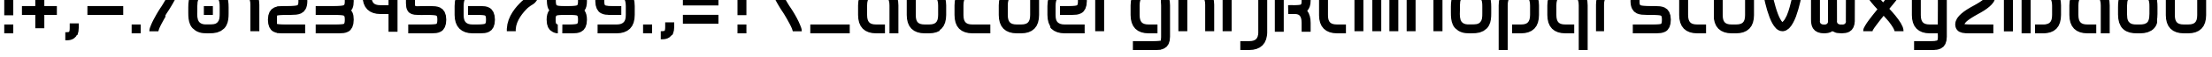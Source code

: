 SplineFontDB: 3.0
FontName: labor_one
FullName: Labor One
FamilyName: Labor One
Weight: Regular
Copyright: 
Version: 
ItalicAngle: 0
UnderlinePosition: 0
UnderlineWidth: 0
Ascent: 333
Descent: 83
InvalidEm: 0
LayerCount: 2
Layer: 0 0 "Back" 1
Layer: 1 0 "Fore" 0
XUID: [1021 796 510207935 428964]
FSType: 8
OS2Version: 0
OS2_WeightWidthSlopeOnly: 0
OS2_UseTypoMetrics: 0
CreationTime: 1396225978
ModificationTime: 1457643189
PfmFamily: 17
TTFWeight: 400
TTFWidth: 5
LineGap: 90
VLineGap: 90
OS2TypoAscent: 0
OS2TypoAOffset: 1
OS2TypoDescent: 0
OS2TypoDOffset: 1
OS2TypoLinegap: 90
OS2WinAscent: 0
OS2WinAOffset: 1
OS2WinDescent: 0
OS2WinDOffset: 1
HheadAscent: 0
HheadAOffset: 1
HheadDescent: 0
HheadDOffset: 1
OS2Vendor: 'PfEd'
MarkAttachClasses: 1
DEI: 91125
LangName: 1033
MATH:ScriptPercentScaleDown: 80
MATH:ScriptScriptPercentScaleDown: 60
MATH:DelimitedSubFormulaMinHeight: 1500
MATH:DisplayOperatorMinHeight: 0
MATH:MathLeading: 0 
MATH:AxisHeight: 0 
MATH:AccentBaseHeight: 492 
MATH:FlattenedAccentBaseHeight: 0 
MATH:SubscriptShiftDown: 0 
MATH:SubscriptTopMax: 492 
MATH:SubscriptBaselineDropMin: 0 
MATH:SuperscriptShiftUp: 0 
MATH:SuperscriptShiftUpCramped: 0 
MATH:SuperscriptBottomMin: 492 
MATH:SuperscriptBaselineDropMax: 0 
MATH:SubSuperscriptGapMin: 0 
MATH:SuperscriptBottomMaxWithSubscript: 492 
MATH:SpaceAfterScript: 41 
MATH:UpperLimitGapMin: 0 
MATH:UpperLimitBaselineRiseMin: 0 
MATH:LowerLimitGapMin: 0 
MATH:LowerLimitBaselineDropMin: 0 
MATH:StackTopShiftUp: 0 
MATH:StackTopDisplayStyleShiftUp: 0 
MATH:StackBottomShiftDown: 0 
MATH:StackBottomDisplayStyleShiftDown: 0 
MATH:StackGapMin: 0 
MATH:StackDisplayStyleGapMin: 0 
MATH:StretchStackTopShiftUp: 0 
MATH:StretchStackBottomShiftDown: 0 
MATH:StretchStackGapAboveMin: 0 
MATH:StretchStackGapBelowMin: 0 
MATH:FractionNumeratorShiftUp: 0 
MATH:FractionNumeratorDisplayStyleShiftUp: 0 
MATH:FractionDenominatorShiftDown: 0 
MATH:FractionDenominatorDisplayStyleShiftDown: 0 
MATH:FractionNumeratorGapMin: 0 
MATH:FractionNumeratorDisplayStyleGapMin: 0 
MATH:FractionRuleThickness: 0 
MATH:FractionDenominatorGapMin: 0 
MATH:FractionDenominatorDisplayStyleGapMin: 0 
MATH:SkewedFractionHorizontalGap: 0 
MATH:SkewedFractionVerticalGap: 0 
MATH:OverbarVerticalGap: 0 
MATH:OverbarRuleThickness: 0 
MATH:OverbarExtraAscender: 0 
MATH:UnderbarVerticalGap: 0 
MATH:UnderbarRuleThickness: 0 
MATH:UnderbarExtraDescender: 0 
MATH:RadicalVerticalGap: 0 
MATH:RadicalDisplayStyleVerticalGap: 0 
MATH:RadicalRuleThickness: 0 
MATH:RadicalExtraAscender: 0 
MATH:RadicalKernBeforeDegree: 277 
MATH:RadicalKernAfterDegree: -555 
MATH:RadicalDegreeBottomRaisePercent: 60
MATH:MinConnectorOverlap: 20
Encoding: UnicodeBmp
Compacted: 1
UnicodeInterp: none
NameList: Adobe Glyph List
DisplaySize: -96
AntiAlias: 1
FitToEm: 1
WidthSeparation: 100
WinInfo: 0 16 7
BeginPrivate: 0
EndPrivate
TeXData: 1 0 0 346030 173015 115343 510657 1048576 115343 783286 444596 497025 792723 393216 433062 380633 303038 157286 324010 404750 52429 2506097 1059062 262144
BeginChars: 65536 54

StartChar: germandbls
Encoding: 223 223 0
Width: 574
VWidth: 1000
Flags: HW
LayerCount: 2
Fore
SplineSet
524 539 m 0
 524 487 512 446 484 420 c 1
 509 384 524 334 524 276 c 2
 524 171 l 2
 524 110 508 54 469 15 c 0
 430 -24 375 -39 313 -39 c 2
 208 -39 l 1
 208 66 l 1
 313 66 l 2
 357 66 381 76 395 90 c 0
 409 104 419 127 419 171 c 2
 419 276 l 2
 419 358 368 382 366 382 c 0
 322 382 278 382 234 382 c 1
 234 487 l 1
 313 487 l 2
 375 487 411 490 414 499 c 0
 416 504 419 518 419 540 c 0
 419 567 416 581 408 585 c 0
 400 589 365 592 313 592 c 2
 261 592 l 2
 218 592 194 582 180 568 c 0
 166 554 156 531 156 487 c 2
 156 -39 l 1
 50 -39 l 1
 50 487 l 2
 50 549 67 604 106 643 c 0
 145 682 200 697 261 697 c 2
 313 697 l 2
 326 697 339 698 351 698 c 0
 388 698 421 696 455 679 c 0
 501 657 524 606 524 539 c 0
EndSplineSet
Validated: 1
EndChar

StartChar: udieresis
Encoding: 252 252 1
Width: 574
VWidth: 1000
Flags: HW
LayerCount: 2
Fore
SplineSet
156 697 m 5
 261 697 l 5
 261 592 l 5
 156 592 l 5
 156 697 l 5
313 697 m 5
 419 697 l 5
 419 592 l 5
 313 592 l 5
 313 697 l 5
50 487 m 5
 156 487 l 5
 156 171 l 6
 156 127 166 104 180 90 c 4
 194 76 217 66 261 66 c 6
 313 66 l 6
 357 66 381 76 395 90 c 4
 409 104 419 127 419 171 c 6
 419 487 l 5
 524 487 l 5
 524 171 l 6
 524 110 508 55 469 16 c 4
 430 -23 375 -39 313 -39 c 6
 261 -39 l 6
 200 -39 144 -23 105 16 c 4
 66 55 50 110 50 171 c 6
 50 487 l 5
EndSplineSet
Validated: 1
EndChar

StartChar: odieresis
Encoding: 246 246 2
Width: 574
VWidth: 1000
Flags: HW
LayerCount: 2
Fore
SplineSet
156 697 m 1
 191 697 226 697 261 697 c 1
 261 662 261 627 261 592 c 1
 226 592 191 592 156 592 c 1
 156 627 156 662 156 697 c 1
313 697 m 1
 419 697 l 1
 419 662 419 627 419 592 c 1
 313 592 l 1
 313 627 313 662 313 697 c 1
254 487 m 2
 301 487 l 2
 314 487 327 487 340 486 c 1
 340 391 l 1
 342 382 338 380 331 380 c 0
 324 380 314 383 307 383 c 0
 305 383 303 383 301 382 c 1
 268 382 l 2
 235 382 201 380 177 355 c 1
 159 332 156 304 156 275 c 2
 156 175 l 2
 156 147 158 120 175 96 c 1
 198 68 234 66 268 66 c 2
 303 66 l 2
 340 66 383 68 404 102 c 1
 417 128 419 155 419 183 c 2
 419 267 l 2
 419 301 417 335 392 360 c 1
 392 476 l 1
 434 464 472 438 494 400 c 1
 521 357 524 306 524 256 c 2
 524 183 l 2
 524 126 515 67 476 23 c 0
 435 -24 371 -39 310 -39 c 2
 272 -39 l 2
 215 -39 157 -30 113 9 c 1
 65 50 50 114 50 175 c 2
 50 255 l 2
 50 304 53 353 78 396 c 1
 112 459 185 487 254 487 c 2
EndSplineSet
Validated: 1
EndChar

StartChar: adieresis
Encoding: 228 228 3
Width: 574
VWidth: 1000
Flags: HW
LayerCount: 2
Fore
SplineSet
156 697 m 1
 261 697 l 1
 261 592 l 1
 156 592 l 1
 156 697 l 1
313 697 m 1
 419 697 l 1
 419 592 l 1
 313 592 l 1
 313 697 l 1
261 487 m 2
 313 487 l 2
 374 487 430 471 469 432 c 0
 508 393 524 338 524 276 c 2
 524 -39 l 1
 419 -39 l 1
 419 276 l 2
 419 320 408 344 394 358 c 0
 380 372 356 382 313 382 c 2
 261 382 l 2
 218 382 194 371 180 357 c 0
 166 343 156 318 156 276 c 2
 156 171 l 2
 156 128 166 104 180 90 c 0
 194 76 217 66 261 66 c 2
 366 66 l 1
 366 -39 l 1
 261 -39 l 2
 199 -39 144 -23 105 16 c 0
 66 55 50 110 50 171 c 2
 50 276 l 2
 50 336 67 392 105 431 c 0
 143 470 199 487 261 487 c 2
EndSplineSet
Validated: 1
EndChar

StartChar: slash
Encoding: 47 47 4
Width: 468
VWidth: 1000
Flags: HW
LayerCount: 2
Fore
SplineSet
313 488 m 1
 313 487 l 1
 418 487 l 1
 418 456 408 436 397 409 c 0
 371 345 302 231 277 194 c 0
 258 167 190 52 168 -2 c 0
 160 -22 156 -40 155 -40 c 1
 155 -39 l 1
 50 -39 l 1
 50 -9 60 12 71 39 c 0
 97 104 164 216 191 254 c 0
 207 277 279 399 300 450 c 0
 308 469 312 488 313 488 c 1
EndSplineSet
Validated: 1
EndChar

StartChar: backslash
Encoding: 92 92 5
Width: 468
VWidth: 1000
Flags: HW
LayerCount: 2
Fore
SplineSet
155 488 m 1
 156 488 160 469 168 450 c 0
 189 399 261 277 277 254 c 0
 294 230 327 179 357 123 c 0
 372 95 386 66 397 39 c 0
 408 12 418 -9 418 -39 c 1
 313 -39 l 1
 313 -40 l 1
 312 -40 308 -22 300 -2 c 0
 278 52 210 167 191 194 c 0
 166 230 97 345 71 409 c 0
 60 436 50 456 50 487 c 1
 155 487 l 1
 155 488 l 1
EndSplineSet
Validated: 1
EndChar

StartChar: underscore
Encoding: 95 95 6
Width: 574
VWidth: 1000
Flags: HW
LayerCount: 2
Fore
SplineSet
50 66 m 1
 524 66 l 1
 524 -39 l 1
 50 -39 l 1
 50 66 l 1
EndSplineSet
Validated: 1
EndChar

StartChar: bar
Encoding: 124 124 7
Width: 206
VWidth: 1000
Flags: HW
LayerCount: 2
Fore
SplineSet
50 697 m 1
 156 697 l 1
 156 -39 l 1
 50 -39 l 1
 50 697 l 1
EndSplineSet
Validated: 1
EndChar

StartChar: equal
Encoding: 61 61 8
Width: 521
VWidth: 1000
Flags: HW
LayerCount: 2
Fore
SplineSet
50 382 m 1
 471 382 l 1
 471 276 l 1
 50 276 l 1
 50 382 l 1
50 171 m 1
 471 171 l 1
 471 66 l 1
 50 66 l 1
 50 171 l 1
EndSplineSet
Validated: 1
EndChar

StartChar: plus
Encoding: 43 43 9
Width: 521
VWidth: 1000
Flags: HW
LayerCount: 2
Fore
SplineSet
207 434 m 1
 313 434 l 1
 313 276 l 1
 471 276 l 1
 471 171 l 1
 313 171 l 1
 313 13 l 1
 207 13 l 1
 207 171 l 1
 50 171 l 1
 50 276 l 1
 207 276 l 1
 207 434 l 1
EndSplineSet
Validated: 1
EndChar

StartChar: hyphen
Encoding: 45 45 10
Width: 521
VWidth: 1000
Flags: HW
LayerCount: 2
Fore
SplineSet
50 276 m 1
 471 276 l 1
 471 171 l 1
 50 171 l 1
 50 276 l 1
EndSplineSet
Validated: 1
EndChar

StartChar: question
Encoding: 63 63 11
Width: 521
VWidth: 1000
Flags: HW
LayerCount: 2
Fore
SplineSet
299 698 m 0
 321 698 343 697 365 692 c 1
 417 683 460 640 467 588 c 0
 469 571 471 553 471 535 c 0
 471 498 464 461 441 431 c 0
 409 389 356 381 306 381 c 2
 287 381 l 1
 287 311 287 241 287 171 c 1
 252 171 217 171 182 171 c 1
 182 486 l 1
 204 486 225 487 247 487 c 0
 271 487 299 487 326 489 c 1
 329 488 332 488 335 488 c 0
 359 488 367 511 367 533 c 0
 367 537 366 540 366 544 c 0
 367 548 367 552 367 555 c 0
 367 580 346 592 322 592 c 0
 319 592 315 591 312 591 c 0
 281 592 250 592 219 592 c 2
 50 592 l 1
 50 627 50 662 50 697 c 1
 133 697 216 697 299 698 c 0
182 66 m 1
 217 66 252 66 287 66 c 1
 287 31 287 -4 287 -39 c 1
 252 -39 217 -39 182 -39 c 1
 182 -4 182 31 182 66 c 1
EndSplineSet
Validated: 1
EndChar

StartChar: exclam
Encoding: 33 33 12
Width: 206
VWidth: 1000
Flags: HW
LayerCount: 2
Fore
SplineSet
50 697 m 1
 156 697 l 1
 156 171 l 1
 50 171 l 1
 50 697 l 1
50 66 m 1
 156 66 l 1
 156 -39 l 1
 50 -39 l 1
 50 66 l 1
EndSplineSet
Validated: 1
EndChar

StartChar: semicolon
Encoding: 59 59 13
Width: 258
VWidth: 1000
Flags: HW
LayerCount: 2
Fore
SplineSet
102 487 m 1
 208 487 l 1
 208 382 l 1
 102 382 l 1
 102 487 l 1
102 66 m 1
 208 66 l 1
 208 13 l 2
 208 -48 189 -97 152 -122 c 0
 120 -144 88 -145 62 -145 c 0
 58 -145 54 -145 50 -145 c 1
 50 -39 l 1
 76 -39 91 -36 93 -35 c 0
 95 -34 102 -30 102 13 c 2
 102 66 l 1
EndSplineSet
Validated: 1
EndChar

StartChar: colon
Encoding: 58 58 14
Width: 206
VWidth: 1000
Flags: HW
LayerCount: 2
Fore
SplineSet
50 487 m 1
 156 487 l 1
 156 382 l 1
 50 382 l 1
 50 487 l 1
50 66 m 1
 156 66 l 1
 156 -39 l 1
 50 -39 l 1
 50 66 l 1
EndSplineSet
Validated: 1
EndChar

StartChar: comma
Encoding: 44 44 15
Width: 258
VWidth: 1000
Flags: HW
LayerCount: 2
Fore
SplineSet
102 66 m 1
 208 66 l 1
 208 13 l 2
 208 -48 189 -97 152 -122 c 0
 120 -144 88 -145 62 -145 c 0
 58 -145 54 -145 50 -145 c 1
 50 -39 l 1
 76 -39 91 -36 93 -35 c 0
 95 -34 102 -30 102 13 c 2
 102 66 l 1
EndSplineSet
Validated: 1
EndChar

StartChar: period
Encoding: 46 46 16
Width: 206
VWidth: 1000
Flags: HW
LayerCount: 2
Fore
SplineSet
50 66 m 5
 156 66 l 5
 156 -39 l 5
 50 -39 l 5
 50 66 l 5
EndSplineSet
Validated: 1
EndChar

StartChar: nine
Encoding: 57 57 17
Width: 574
VWidth: 1000
Flags: HW
LayerCount: 2
Fore
SplineSet
224 487 m 0
 254 487 283 487 313 487 c 0
 374 487 429 470 468 431 c 0
 507 392 524 337 524 276 c 2
 524 171 l 2
 524 109 507 54 468 16 c 0
 429 -22 373 -39 313 -39 c 2
 77 -39 l 1
 77 66 l 1
 313 66 l 2
 355 66 379 77 394 91 c 0
 409 105 419 128 419 171 c 2
 419 276 l 2
 419 318 409 342 394 357 c 0
 379 372 355 382 313 382 c 2
 261 382 l 2
 210 382 175 378 167 374 c 0
 157 369 156 357 156 329 c 0
 156 302 158 288 166 284 c 0
 173 280 208 276 261 276 c 2
 366 276 l 1
 366 171 l 1
 222 171 l 2
 186 171 152 173 119 190 c 1
 74 212 50 263 50 329 c 0
 50 397 73 446 120 468 c 0
 154 485 188 487 224 487 c 0
EndSplineSet
Validated: 1
EndChar

StartChar: eight
Encoding: 56 56 18
Width: 574
VWidth: 1000
Flags: HW
LayerCount: 2
Fore
SplineSet
81 226 m 1
 61 250 54 288 53 327 c 0
 53 330 53 333 53 336 c 0
 53 399 78 447 122 468 c 0
 156 485 190 487 225 487 c 0
 263 487 302 487 340 487 c 1
 340 382 l 1
 261 382 l 2
 212 382 178 378 169 374 c 0
 159 369 158 357 158 329 c 0
 158 307 162 294 164 289 c 0
 168 278 204 276 260 276 c 0
 278 276 295 276 313 276 c 0
 365 276 400 280 408 284 c 0
 416 288 419 302 419 329 c 0
 419 356 415 370 409 374 c 0
 398 380 385 382 392 382 c 1
 392 487 l 1
 425 487 444 473 455 468 c 1
 456 468 l 1
 502 446 524 396 524 329 c 0
 524 288 516 248 495 224 c 1
 514 197 524 162 524 119 c 0
 524 51 500 1 454 -21 c 0
 421 -37 388 -39 353 -39 c 2
 234 -39 l 1
 235 66 l 1
 313 66 l 2
 364 66 399 70 408 74 c 0
 416 78 419 92 419 118 c 0
 419 145 416 160 408 164 c 0
 401 168 366 171 313 171 c 2
 260 171 l 2
 209 171 175 168 167 164 c 0
 157 159 156 145 156 118 c 0
 156 92 158 77 165 73 c 1
 184 64 173 66 181 66 c 1
 182 -39 l 1
 151 -39 126 -25 119 -21 c 0
 72 1 50 51 50 119 c 0
 50 160 60 202 81 226 c 1
EndSplineSet
Validated: 1
EndChar

StartChar: seven
Encoding: 55 55 19
Width: 521
VWidth: 1000
Flags: HW
LayerCount: 2
Fore
SplineSet
297 487 m 2
 361 487 416 485 448 447 c 0
 464 428 471 404 471 382 c 0
 471 338 440 301 415 284 c 0
 390 267 369 257 349 238 c 0
 296 188 212 89 207 -15 c 1
 207 -39 l 1
 102 -39 l 1
 102 -30 102 -20 102 -11 c 0
 109 142 216 257 277 315 c 0
 316 351 342 361 366 377 c 1
 352 380 313 382 260 382 c 2
 50 382 l 1
 50 487 l 1
 297 487 l 2
EndSplineSet
Validated: 1
EndChar

StartChar: six
Encoding: 54 54 20
Width: 574
VWidth: 1000
Flags: HW
LayerCount: 2
Fore
SplineSet
261 487 m 2
 498 487 l 1
 498 382 l 1
 261 382 l 2
 219 382 195 371 180 357 c 0
 165 343 156 319 156 276 c 2
 156 171 l 2
 156 129 165 106 180 91 c 0
 195 76 219 66 261 66 c 2
 313 66 l 2
 364 66 399 70 407 74 c 0
 416 79 419 92 419 119 c 0
 419 146 416 160 408 164 c 0
 401 168 366 171 313 171 c 2
 208 171 l 1
 208 276 l 1
 359 276 l 2
 393 276 424 274 455 258 c 1
 500 236 524 185 524 119 c 0
 524 51 500 1 454 -21 c 0
 421 -37 388 -39 353 -39 c 0
 322 -39 292 -39 261 -39 c 0
 200 -39 145 -22 106 17 c 0
 67 56 50 110 50 171 c 2
 50 276 l 2
 50 338 67 394 106 432 c 0
 145 470 201 487 261 487 c 2
EndSplineSet
Validated: 1
EndChar

StartChar: five
Encoding: 53 53 21
Width: 574
VWidth: 1000
Flags: HW
LayerCount: 2
Fore
SplineSet
50 487 m 1
 199 487 349 487 498 487 c 1
 498 382 l 1
 156 382 l 1
 156 303 l 2
 156 286 157 278 158 275 c 1
 161 275 167 274 174 274 c 0
 196 274 236 276 287 276 c 2
 338 276 l 2
 380 276 415 274 450 259 c 0
 498 237 524 188 524 119 c 0
 524 53 502 2 457 -20 c 1
 424 -37 390 -39 353 -39 c 0
 261 -39 169 -39 77 -39 c 1
 77 66 l 1
 313 66 l 2
 367 66 402 70 409 73 c 1
 415 77 419 92 419 119 c 0
 419 146 416 160 407 163 c 0
 396 168 353 171 287 171 c 0
 249 171 218 168 188 168 c 0
 132 168 91 179 68 220 c 0
 54 245 50 272 50 303 c 0
 50 364 50 426 50 487 c 1
EndSplineSet
Validated: 1
EndChar

StartChar: four
Encoding: 52 52 22
Width: 521
VWidth: 1000
Flags: HW
LayerCount: 2
Fore
SplineSet
50 487 m 1
 155 487 l 1
 155 382 l 2
 155 338 165 314 179 300 c 0
 193 286 217 276 260 276 c 2
 365 276 l 1
 365 487 l 1
 471 487 l 1
 471 -39 l 1
 365 -39 l 1
 365 171 l 1
 260 171 l 2
 199 171 144 187 105 226 c 0
 66 265 50 320 50 382 c 2
 50 487 l 1
EndSplineSet
Validated: 1
EndChar

StartChar: three
Encoding: 51 51 23
Width: 547
VWidth: 1000
Flags: HW
LayerCount: 2
Fore
SplineSet
325 487 m 2
 362 487 395 485 429 468 c 0
 475 446 497 396 497 329 c 0
 497 298 493 271 481 246 c 0
 477 238 472 231 467 224 c 1
 472 217 477 210 481 202 c 0
 493 177 497 150 497 119 c 0
 497 53 475 2 430 -20 c 1
 397 -37 363 -39 326 -39 c 0
 234 -39 142 -39 50 -39 c 1
 50 66 l 1
 286 66 l 2
 340 66 375 70 382 73 c 1
 388 77 392 92 392 119 c 0
 392 146 389 160 380 163 c 0
 369 168 326 171 260 171 c 2
 50 171 l 1
 50 276 l 1
 260 276 l 2
 326 276 369 280 380 285 c 0
 389 289 392 300 392 329 c 0
 392 351 388 364 386 369 c 0
 384 374 385 372 381 374 c 0
 374 378 339 382 286 382 c 2
 50 382 l 1
 50 487 l 1
 325 487 l 2
EndSplineSet
Validated: 1
EndChar

StartChar: two
Encoding: 50 50 24
Width: 574
VWidth: 1000
Flags: HW
LayerCount: 2
Fore
SplineSet
352 487 m 2
 389 487 422 485 456 468 c 0
 502 446 524 396 524 329 c 0
 524 260 498 211 450 189 c 0
 413 173 375 171 329 171 c 2
 287 171 l 2
 221 171 178 168 167 163 c 1
 157 160 156 147 156 119 c 0
 156 91 159 77 165 73 c 1
 172 70 207 66 261 66 c 2
 498 66 l 1
 498 -39 l 1
 221 -39 l 2
 184 -39 150 -37 117 -20 c 1
 72 2 50 53 50 119 c 0
 50 188 76 237 124 259 c 0
 159 274 194 276 236 276 c 2
 287 276 l 2
 353 276 396 280 407 285 c 0
 416 289 419 300 419 329 c 0
 419 351 415 364 413 369 c 0
 411 374 412 372 408 374 c 0
 401 378 366 382 313 382 c 2
 77 382 l 1
 77 487 l 1
 352 487 l 2
EndSplineSet
Validated: 1
EndChar

StartChar: one
Encoding: 49 49 25
Width: 363
VWidth: 1000
Flags: HW
LayerCount: 2
Fore
SplineSet
50 487 m 1
 102 487 l 2
 163 487 219 471 258 432 c 0
 297 393 313 337 313 276 c 2
 313 -39 l 1
 208 -39 l 1
 208 276 l 2
 208 320 198 344 184 358 c 0
 170 372 146 382 102 382 c 2
 50 382 l 1
 50 487 l 1
EndSplineSet
Validated: 1
EndChar

StartChar: z
Encoding: 122 122 26
Width: 574
VWidth: 1000
Flags: HW
LayerCount: 2
Fore
SplineSet
351 487 m 2
 416 487 468 484 501 447 c 0
 517 429 524 404 524 382 c 0
 524 329 490 293 452 262 c 0
 414 231 365 204 311 177 c 0
 260 151 217 126 189 104 c 0
 170 89 162 76 158 70 c 1
 175 67 212 66 261 66 c 2
 498 66 l 1
 498 -39 l 1
 218 -39 l 2
 154 -39 103 -36 72 1 c 0
 56 20 50 45 50 67 c 0
 51 119 85 155 123 186 c 0
 161 217 209 244 263 271 c 0
 314 297 358 322 386 344 c 0
 405 359 413 372 416 378 c 1
 400 381 363 382 313 382 c 2
 77 382 l 1
 77 487 l 1
 351 487 l 2
EndSplineSet
Validated: 1
EndChar

StartChar: y
Encoding: 121 121 27
Width: 521
VWidth: 1000
Flags: HW
LayerCount: 2
Fore
SplineSet
50 487 m 1
 155 487 l 1
 155 382 155 276 155 171 c 0
 155 128 165 104 179 90 c 0
 193 76 216 66 260 66 c 2
 365 66 l 1
 365 141 366 216 366 276 c 2
 366 487 l 1
 471 487 l 1
 471 -91 l 2
 471 -159 449 -209 403 -231 c 1
 370 -248 337 -250 300 -250 c 0
 225 -250 151 -250 76 -250 c 1
 76 -145 l 1
 260 -145 l 2
 313 -145 349 -141 356 -137 c 0
 360 -135 359 -137 361 -132 c 0
 363 -127 366 -114 366 -92 c 0
 366 -76 365 -57 365 -39 c 1
 260 -39 l 2
 198 -39 144 -23 105 16 c 0
 66 55 50 110 50 171 c 0
 50 276 50 382 50 487 c 1
EndSplineSet
Validated: 1
EndChar

StartChar: x
Encoding: 120 120 28
Width: 574
VWidth: 1000
Flags: HW
LayerCount: 2
Fore
SplineSet
410 472 m 0
 416 483 419 501 419 487 c 1
 524 487 l 1
 524 456 513 441 501 420 c 0
 461 350 412 294 357 227 c 1
 400 182 458 114 493 55 c 0
 510 26 524 -3 524 -39 c 1
 419 -39 l 1
 419 -38 414 -19 401 3 c 0
 388 25 371 50 351 75 c 0
 331 100 308 124 290 144 c 1
 258 104 227 65 203 32 c 0
 186 9 172 -10 164 -25 c 0
 158 -36 157 -45 156 -45 c 1
 156 -39 l 1
 50 -39 l 1
 50 -8 61 7 73 28 c 0
 85 49 100 71 118 95 c 0
 146 133 181 177 217 221 c 1
 174 266 116 334 81 393 c 0
 64 422 50 451 50 487 c 1
 156 487 l 1
 156 486 160 467 173 445 c 0
 200 399 249 342 284 303 c 1
 316 343 347 382 371 415 c 0
 388 438 402 457 410 472 c 0
EndSplineSet
Validated: 1
EndChar

StartChar: w
Encoding: 119 119 29
Width: 626
VWidth: 1000
Flags: HW
LayerCount: 2
Fore
SplineSet
207 -39 m 2
 202 -39 l 2
 153 -39 100 -24 73 20 c 0
 53 52 50 89 50 126 c 2
 50 487 l 1
 85 487 120 487 155 487 c 1
 155 108 l 1
 154 105 154 102 154 99 c 0
 154 74 178 65 201 65 c 0
 205 65 209 65 213 66 c 0
 216 66 219 65 222 65 c 0
 243 65 261 78 261 100 c 0
 261 102 260 104 260 107 c 2
 260 487 l 1
 295 487 330 487 365 487 c 1
 365 361 365 234 366 108 c 1
 365 105 365 102 365 99 c 0
 365 74 389 65 412 65 c 0
 416 65 420 65 424 66 c 0
 427 66 429 65 432 65 c 0
 453 65 471 77 471 99 c 0
 471 101 470 104 470 107 c 0
 471 234 471 360 471 487 c 1
 506 487 541 487 576 487 c 1
 576 359 576 230 575 102 c 0
 574 54 555 3 511 -20 c 0
 484 -34 452 -39 421 -39 c 0
 403 -39 386 -38 369 -35 c 1
 348 -34 328 -18 311 -14 c 1
 281 -35 243 -39 207 -39 c 2
EndSplineSet
Validated: 1
EndChar

StartChar: v
Encoding: 118 118 30
Width: 574
VWidth: 1000
Flags: HW
LayerCount: 2
Fore
SplineSet
294 -39 m 0
 291 -39 289 -39 286 -39 c 0
 224 -37 191 13 167 55 c 0
 121 139 85 276 65 381 c 0
 56 429 50 461 50 487 c 1
 156 487 l 1
 156 487 159 446 168 401 c 0
 186 311 222 175 260 106 c 0
 269 89 279 76 285 70 c 1
 286 70 l 1
 327 105 352 179 372 250 c 0
 387 303 399 357 407 401 c 0
 415 445 419 485 419 487 c 1
 524 487 l 1
 524 462 519 430 511 383 c 0
 503 336 489 278 473 221 c 0
 457 164 437 107 411 60 c 0
 385 13 352 -32 294 -39 c 0
EndSplineSet
Validated: 1
EndChar

StartChar: u
Encoding: 117 117 31
Width: 574
VWidth: 1000
Flags: HW
LayerCount: 2
Fore
SplineSet
50 487 m 1
 156 487 l 1
 156 171 l 2
 156 127 166 104 180 90 c 0
 194 76 217 66 261 66 c 2
 313 66 l 2
 357 66 381 76 395 90 c 0
 409 104 419 127 419 171 c 2
 419 487 l 1
 524 487 l 1
 524 171 l 2
 524 110 508 55 469 16 c 0
 430 -23 375 -39 313 -39 c 2
 261 -39 l 2
 200 -39 144 -23 105 16 c 0
 66 55 50 110 50 171 c 2
 50 487 l 1
EndSplineSet
Validated: 1
EndChar

StartChar: t
Encoding: 116 116 32
Width: 416
VWidth: 1000
Flags: HW
LayerCount: 2
Fore
SplineSet
50 697 m 1
 155 697 l 1
 155 487 l 1
 261 487 l 1
 261 382 l 1
 155 382 l 1
 155 171 l 2
 155 127 165 104 179 90 c 0
 193 76 217 66 261 66 c 2
 366 66 l 1
 366 -39 l 1
 261 -39 l 2
 200 -39 144 -23 105 16 c 0
 66 55 50 110 50 171 c 2
 50 697 l 1
EndSplineSet
Validated: 1
EndChar

StartChar: s
Encoding: 115 115 33
Width: 574
VWidth: 1000
Flags: HW
LayerCount: 2
Fore
SplineSet
222 487 m 0
 314 487 406 487 498 487 c 1
 498 382 l 1
 261 382 l 2
 208 382 173 378 166 374 c 0
 162 372 163 374 161 369 c 0
 159 364 156 351 156 329 c 0
 156 299 158 289 167 285 c 0
 178 280 221 276 287 276 c 2
 338 276 l 2
 380 276 415 274 450 259 c 0
 498 237 524 188 524 119 c 0
 524 53 502 2 457 -20 c 0
 424 -36 390 -39 353 -39 c 0
 261 -39 169 -39 77 -39 c 1
 77 66 l 1
 313 66 l 2
 367 66 402 69 409 73 c 0
 415 76 419 92 419 119 c 0
 419 146 416 160 407 163 c 0
 396 168 353 171 287 171 c 2
 245 171 l 2
 199 171 161 173 124 189 c 0
 76 211 50 260 50 329 c 0
 50 396 72 446 118 468 c 0
 152 485 185 487 222 487 c 0
EndSplineSet
Validated: 1
EndChar

StartChar: r
Encoding: 114 114 34
Width: 416
VWidth: 1000
Flags: HW
LayerCount: 2
Fore
SplineSet
261 487 m 2
 366 487 l 1
 366 382 l 1
 261 382 l 2
 217 382 193 372 179 358 c 0
 165 344 155 320 155 276 c 2
 155 -39 l 1
 50 -39 l 1
 50 276 l 2
 50 337 66 393 105 432 c 0
 144 471 200 487 261 487 c 2
EndSplineSet
Validated: 1
EndChar

StartChar: q
Encoding: 113 113 35
Width: 574
VWidth: 1000
Flags: HW
LayerCount: 2
Fore
SplineSet
261 487 m 2
 313 487 l 2
 374 487 430 471 469 432 c 0
 508 393 524 338 524 276 c 2
 524 -250 l 1
 419 -250 l 1
 419 276 l 2
 419 320 408 344 394 358 c 0
 380 372 356 382 313 382 c 2
 261 382 l 2
 218 382 194 371 180 357 c 0
 166 343 156 318 156 276 c 2
 156 171 l 2
 156 128 166 104 180 90 c 0
 194 76 217 66 261 66 c 2
 366 66 l 1
 366 -39 l 1
 261 -39 l 2
 199 -39 144 -23 105 16 c 0
 66 55 50 110 50 171 c 2
 50 276 l 2
 50 336 67 392 105 431 c 0
 143 470 199 487 261 487 c 2
EndSplineSet
Validated: 1
EndChar

StartChar: p
Encoding: 112 112 36
Width: 574
VWidth: 1000
Flags: HW
LayerCount: 2
Fore
SplineSet
261 487 m 2
 313 487 l 2
 375 487 431 470 469 431 c 0
 507 392 524 336 524 276 c 2
 524 171 l 2
 524 110 508 55 469 16 c 0
 430 -23 375 -39 313 -39 c 2
 208 -39 l 1
 208 66 l 1
 313 66 l 2
 357 66 380 76 394 90 c 0
 408 104 419 128 419 171 c 2
 419 276 l 2
 419 318 408 343 394 357 c 0
 380 371 356 382 313 382 c 2
 261 382 l 2
 218 382 194 372 180 358 c 0
 166 344 156 320 156 276 c 2
 156 -250 l 1
 50 -250 l 1
 50 276 l 2
 50 338 67 393 106 432 c 0
 145 471 200 487 261 487 c 2
EndSplineSet
Validated: 1
EndChar

StartChar: o
Encoding: 111 111 37
Width: 574
VWidth: 1000
Flags: HW
LayerCount: 2
Fore
SplineSet
257 487 m 2
 301 487 l 2
 314 487 327 487 340 486 c 1
 340 380 l 1
 324 382 306 382 290 382 c 2
 265 382 l 2
 233 382 200 380 177 355 c 1
 158 332 156 304 156 275 c 2
 156 223 l 2
 156 208 155 194 155 179 c 0
 155 157 157 136 164 115 c 0
 175 81 212 67 245 66 c 0
 261 66 277 66 293 66 c 0
 313 66 333 66 352 69 c 0
 384 73 410 98 415 130 c 0
 419 150 419 168 419 188 c 2
 419 267 l 2
 419 301 417 336 392 360 c 1
 392 476 l 1
 435 464 474 436 496 396 c 1
 520 355 524 306 524 259 c 2
 524 188 l 2
 524 142 521 96 499 56 c 1
 470 -3 405 -34 342 -38 c 0
 321 -39 300 -40 279 -40 c 0
 262 -40 244 -39 227 -38 c 0
 164 -33 100 2 73 61 c 1
 52 104 50 150 50 197 c 2
 50 260 l 2
 50 310 55 361 83 404 c 1
 119 463 191 487 257 487 c 2
EndSplineSet
Validated: 1
EndChar

StartChar: n
Encoding: 110 110 38
Width: 521
VWidth: 1000
Flags: HW
LayerCount: 2
Fore
SplineSet
222 487 m 2
 291 487 l 2
 326 487 361 485 396 469 c 0
 443 447 471 397 471 329 c 2
 471 -39 l 1
 365 -39 l 1
 365 329 l 2
 365 357 362 367 351 374 c 1
 340 379 306 382 260 382 c 0
 207 382 172 378 165 374 c 0
 161 372 162 374 160 369 c 0
 158 364 155 351 155 329 c 2
 155 -39 l 1
 50 -39 l 1
 50 329 l 2
 50 396 72 446 118 468 c 0
 152 485 185 487 222 487 c 2
EndSplineSet
Validated: 1
EndChar

StartChar: m
Encoding: 109 109 39
Width: 626
VWidth: 1000
Flags: HW
LayerCount: 2
Fore
SplineSet
207 487 m 0
 246 487 284 482 314 460 c 1
 343 481 379 487 418 487 c 0
 463 487 504 480 536 449 c 0
 568 418 576 375 576 329 c 2
 576 -39 l 1
 471 -39 l 1
 471 329 l 2
 471 363 465 372 463 374 c 0
 461 376 451 382 418 382 c 0
 386 382 376 376 374 373 c 0
 372 370 365 360 365 329 c 2
 365 -39 l 1
 260 -39 l 1
 260 329 l 2
 260 363 254 372 252 374 c 0
 250 376 240 382 207 382 c 0
 175 382 165 376 163 373 c 0
 161 370 155 360 155 329 c 2
 155 -39 l 1
 50 -39 l 1
 50 329 l 2
 50 373 57 416 88 447 c 0
 119 478 161 487 207 487 c 0
EndSplineSet
Validated: 1
EndChar

StartChar: l
Encoding: 108 108 40
Width: 416
VWidth: 1000
Flags: HW
LayerCount: 2
Fore
SplineSet
50 697 m 1
 155 697 l 1
 155 171 l 2
 155 127 165 104 179 90 c 0
 193 76 217 66 261 66 c 2
 366 66 l 1
 366 -39 l 1
 261 -39 l 2
 200 -39 144 -23 105 16 c 0
 66 55 50 110 50 171 c 2
 50 697 l 1
EndSplineSet
Validated: 1
EndChar

StartChar: k
Encoding: 107 107 41
Width: 521
VWidth: 1000
Flags: HW
LayerCount: 2
Fore
SplineSet
471 329 m 0
 471 278 458 237 431 210 c 1
 459 173 471 123 471 66 c 2
 471 -39 l 1
 365 -39 l 1
 365 66 l 2
 365 113 355 137 344 150 c 0
 334 162 319 170 292 171 c 1
 208 171 l 1
 206 276 l 1
 230 277 243 277 252 277 c 0
 254 277 256 277 258 277 c 0
 260 277 262 276 264 276 c 0
 314 276 348 279 355 283 c 0
 363 287 365 302 365 329 c 0
 365 351 362 364 360 369 c 0
 358 374 359 372 355 374 c 0
 348 378 313 382 260 382 c 2
 155 382 l 1
 155 -39 l 1
 50 -39 l 1
 50 697 l 1
 155 697 l 1
 155 487 l 1
 299 487 l 2
 335 487 369 485 402 468 c 1
 447 446 471 395 471 329 c 0
EndSplineSet
Validated: 1
EndChar

StartChar: j
Encoding: 106 106 42
Width: 416
VWidth: 1000
Flags: HW
LayerCount: 2
Fore
SplineSet
261 697 m 1
 366 697 l 1
 366 592 l 1
 261 592 l 1
 261 697 l 1
261 487 m 1
 366 487 l 1
 366 -39 l 2
 366 -100 350 -156 311 -195 c 0
 272 -234 216 -250 155 -250 c 2
 50 -250 l 1
 50 -145 l 1
 155 -145 l 2
 199 -145 223 -134 237 -120 c 0
 251 -106 261 -83 261 -39 c 2
 261 487 l 1
EndSplineSet
Validated: 1
EndChar

StartChar: i
Encoding: 105 105 43
Width: 206
VWidth: 1000
Flags: HW
LayerCount: 2
Fore
SplineSet
50 697 m 1
 156 697 l 1
 156 592 l 1
 50 592 l 1
 50 697 l 1
50 487 m 1
 156 487 l 1
 156 -39 l 1
 50 -39 l 1
 50 487 l 1
EndSplineSet
Validated: 1
EndChar

StartChar: h
Encoding: 104 104 44
Width: 521
VWidth: 1000
Flags: HW
LayerCount: 2
Fore
SplineSet
50 697 m 1
 155 697 l 1
 155 487 l 1
 260 487 l 2
 321 487 376 472 415 433 c 0
 454 394 471 338 471 276 c 2
 471 -39 l 1
 365 -39 l 1
 365 276 l 2
 365 320 355 344 341 358 c 0
 327 372 303 382 260 382 c 2
 155 382 l 1
 155 -39 l 1
 50 -39 l 1
 50 697 l 1
EndSplineSet
Validated: 1
EndChar

StartChar: g
Encoding: 103 103 45
Width: 574
VWidth: 1000
Flags: HW
LayerCount: 2
Fore
SplineSet
261 487 m 2
 313 487 l 2
 374 487 430 471 469 432 c 0
 508 393 524 338 524 276 c 2
 524 -91 l 2
 524 -159 502 -209 456 -231 c 1
 423 -248 390 -250 353 -250 c 0
 261 -250 169 -250 77 -250 c 1
 77 -145 l 1
 313 -145 l 2
 366 -145 402 -141 409 -137 c 0
 413 -135 412 -137 414 -132 c 0
 416 -127 419 -114 419 -92 c 2
 419 276 l 2
 419 320 408 344 394 358 c 0
 380 372 356 382 313 382 c 2
 261 382 l 2
 218 382 194 371 180 357 c 0
 166 343 156 318 156 276 c 2
 156 171 l 2
 156 128 166 104 180 90 c 0
 194 76 217 66 261 66 c 2
 366 66 l 1
 366 -39 l 1
 261 -39 l 2
 199 -39 144 -23 105 16 c 0
 66 55 50 110 50 171 c 2
 50 276 l 2
 50 336 67 392 105 431 c 0
 143 470 199 487 261 487 c 2
EndSplineSet
Validated: 1
EndChar

StartChar: f
Encoding: 102 102 46
Width: 416
VWidth: 1000
Flags: HW
LayerCount: 2
Fore
SplineSet
261 697 m 2
 366 697 l 1
 366 592 l 1
 261 592 l 2
 217 592 193 582 179 568 c 0
 165 554 155 531 155 487 c 1
 261 487 l 1
 261 382 l 1
 155 382 l 1
 155 -39 l 1
 50 -39 l 1
 50 487 l 2
 50 548 66 604 105 643 c 0
 144 682 200 697 261 697 c 2
EndSplineSet
Validated: 1
EndChar

StartChar: e
Encoding: 101 101 47
Width: 574
VWidth: 1000
Flags: HW
LayerCount: 2
Fore
SplineSet
351 487 m 2
 387 487 420 485 454 468 c 0
 501 446 524 397 524 329 c 0
 524 263 500 212 455 190 c 1
 422 173 388 171 352 171 c 0
 304 171 256 171 208 171 c 1
 208 276 l 1
 313 276 l 2
 366 276 401 280 408 284 c 0
 416 288 419 302 419 329 c 0
 419 356 416 369 407 374 c 0
 399 378 364 382 313 382 c 2
 261 382 l 2
 219 382 195 372 180 357 c 0
 165 342 156 318 156 276 c 2
 156 171 l 2
 156 128 165 105 180 91 c 0
 195 77 219 66 261 66 c 2
 498 66 l 1
 498 -39 l 1
 261 -39 l 2
 201 -39 145 -22 106 16 c 0
 67 54 50 109 50 171 c 2
 50 276 l 2
 50 337 67 392 106 431 c 0
 145 470 200 487 261 487 c 2
 351 487 l 2
EndSplineSet
Validated: 1
EndChar

StartChar: d
Encoding: 100 100 48
Width: 574
VWidth: 1000
Flags: HW
LayerCount: 2
Fore
SplineSet
419 697 m 1
 524 697 l 1
 524 171 l 2
 524 110 508 55 469 16 c 0
 430 -23 375 -39 313 -39 c 2
 261 -39 l 2
 200 -39 144 -23 105 16 c 0
 66 55 50 110 50 171 c 2
 50 276 l 2
 50 338 67 394 106 433 c 0
 145 472 200 487 261 487 c 2
 366 487 l 1
 366 382 l 1
 261 382 l 2
 218 382 194 372 180 358 c 0
 166 344 156 320 156 276 c 2
 156 171 l 2
 156 127 166 104 180 90 c 0
 194 76 217 66 261 66 c 2
 313 66 l 2
 357 66 381 76 395 90 c 0
 409 104 419 127 419 171 c 2
 419 697 l 1
EndSplineSet
Validated: 1
EndChar

StartChar: c
Encoding: 99 99 49
Width: 521
VWidth: 1000
Flags: HW
LayerCount: 2
Fore
SplineSet
260 487 m 2
 471 487 l 1
 471 382 l 1
 260 382 l 2
 217 382 193 372 179 358 c 0
 165 344 155 320 155 276 c 2
 155 171 l 2
 155 127 165 104 179 90 c 0
 193 76 216 66 260 66 c 2
 471 66 l 1
 471 -39 l 1
 260 -39 l 2
 199 -39 143 -23 104 16 c 0
 65 55 50 110 50 171 c 2
 50 276 l 2
 50 338 66 394 105 433 c 0
 144 472 199 487 260 487 c 2
EndSplineSet
Validated: 1
EndChar

StartChar: b
Encoding: 98 98 50
Width: 574
VWidth: 1000
Flags: HW
LayerCount: 2
Fore
SplineSet
50 697 m 1
 156 697 l 1
 156 171 l 2
 156 127 165 104 179 90 c 0
 193 76 217 66 261 66 c 2
 313 66 l 2
 357 66 381 76 395 90 c 0
 409 104 419 127 419 171 c 2
 419 276 l 2
 419 320 408 344 394 358 c 0
 380 372 356 382 313 382 c 2
 208 382 l 1
 208 487 l 1
 313 487 l 2
 374 487 429 472 468 433 c 0
 507 394 524 338 524 276 c 2
 524 171 l 2
 524 110 508 55 469 16 c 0
 430 -23 374 -39 313 -39 c 2
 261 -39 l 2
 199 -39 144 -23 105 16 c 0
 66 55 50 110 50 171 c 2
 50 697 l 1
EndSplineSet
Validated: 1
EndChar

StartChar: a
Encoding: 97 97 51
Width: 574
VWidth: 1000
Flags: HW
LayerCount: 2
Fore
SplineSet
261 487 m 2
 313 487 l 2
 374 487 430 471 469 432 c 0
 508 393 524 338 524 276 c 2
 524 -39 l 1
 419 -39 l 1
 419 276 l 2
 419 320 408 344 394 358 c 0
 380 372 356 382 313 382 c 2
 261 382 l 2
 218 382 194 371 180 357 c 0
 166 343 156 318 156 276 c 2
 156 171 l 2
 156 128 166 104 180 90 c 0
 194 76 217 66 261 66 c 2
 366 66 l 1
 366 -39 l 1
 261 -39 l 2
 199 -39 144 -23 105 16 c 0
 66 55 50 110 50 171 c 2
 50 276 l 2
 50 336 67 392 105 431 c 0
 143 470 199 487 261 487 c 2
EndSplineSet
Validated: 1
EndChar

StartChar: zero
Encoding: 48 48 52
Width: 574
VWidth: 1000
Flags: HW
LayerCount: 2
Fore
SplineSet
233 274 m 1
 339 274 l 1
 339 170 l 1
 233 170 l 1
 233 274 l 1
257 487 m 2
 301 487 l 2
 314 487 327 487 340 486 c 1
 340 380 l 1
 324 382 306 382 290 382 c 2
 265 382 l 2
 233 382 200 380 177 355 c 1
 158 332 156 304 156 275 c 2
 156 223 l 2
 156 208 155 194 155 179 c 0
 155 157 157 136 164 115 c 0
 175 81 212 67 245 66 c 0
 261 66 277 66 293 66 c 0
 313 66 333 66 352 69 c 0
 384 73 410 98 415 130 c 0
 419 150 419 168 419 188 c 2
 419 267 l 2
 419 301 417 336 392 360 c 1
 392 476 l 1
 435 464 474 436 496 396 c 1
 520 355 524 306 524 259 c 2
 524 188 l 2
 524 142 521 96 499 56 c 1
 470 -3 405 -34 342 -38 c 0
 321 -39 300 -40 279 -40 c 0
 262 -40 244 -39 227 -38 c 0
 164 -33 100 2 73 61 c 1
 52 104 50 150 50 197 c 2
 50 260 l 2
 50 310 55 361 83 404 c 1
 119 463 191 487 257 487 c 2
EndSplineSet
Validated: 1
EndChar

StartChar: glyph53
Encoding: 32 32 53
Width: 416
VWidth: 0
Flags: HWO
LayerCount: 2
EndChar
EndChars
EndSplineFont
